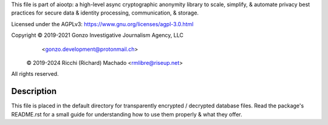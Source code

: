 This file is part of aiootp:
a high-level async cryptographic anonymity library to scale, simplify,
& automate privacy best practices for secure data & identity processing,
communication, & storage.

Licensed under the AGPLv3: https://www.gnu.org/licenses/agpl-3.0.html

Copyright © 2019-2021 Gonzo Investigative Journalism Agency, LLC
           <gonzo.development@protonmail.ch>

          © 2019-2024 Ricchi (Richard) Machado <rmlibre@riseup.net>

All rights reserved.




Description
===========

This file is placed in the default directory for transparently encrypted / decrypted database files. Read the package's README.rst for a small guide for understanding how to use them properly & what they offer.




